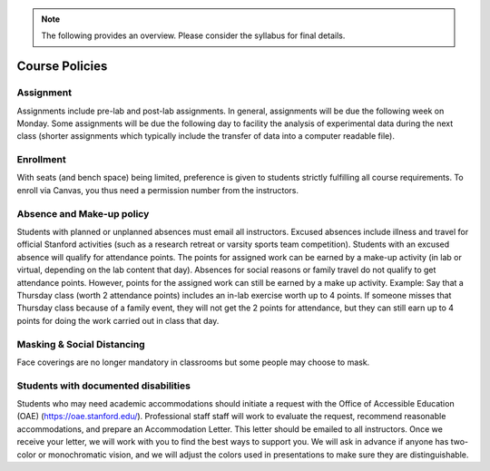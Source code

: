 .. note::
    The following provides an overview. Please consider the syllabus for final details.

Course Policies
----------------

Assignment
==============
Assignments include pre-lab and post-lab assignments. In general, assignments will be due the following week on Monday. Some assignments will be due the following day to facility the analysis of experimental data during the next class (shorter assignments which typically include the transfer of data into a computer readable file).


Enrollment
==============
With seats (and bench space) being limited, preference is given to students strictly fulfilling all course requirements. To enroll via Canvas, you thus need a permission number from the instructors.


Absence and Make-up policy
============================
Students with planned or unplanned absences must email all instructors. Excused absences include illness and travel for official Stanford activities (such as a research retreat or varsity sports team competition).  Students with an excused absence will qualify for attendance points. The points for assigned work can be earned by a make-up activity (in lab or virtual, depending on the lab content that day).  Absences for social reasons or family travel do not qualify to get attendance points. However, points for the assigned work can still be earned by a make up activity.  
Example: Say that a Thursday class (worth 2 attendance points) includes an in-lab exercise worth up to 4 points.  If someone misses that Thursday class because of a family event, they will not get the 2 points for attendance, but they can still earn up to 4 points for doing the work carried out in class that day.


Masking & Social Distancing
=============================
Face coverings are no longer mandatory in classrooms but some people may choose to mask. 


Students with documented disabilities
=======================================
Students who may need academic accommodations should initiate a request with the Office of Accessible Education (OAE) (https://oae.stanford.edu/). Professional staff staff will work to evaluate the request, recommend reasonable accommodations, and prepare an Accommodation Letter.  This letter should be emailed to all instructors. Once we receive your letter, we will work with you to find the best ways to support you.  
We will ask in advance if anyone has two-color or monochromatic vision, and we will adjust the colors used in presentations to make sure they are distinguishable.  


